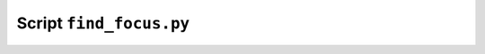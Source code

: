 Script ``find_focus.py``
========================

.. argparse::
   :filename: scripts/find_focus.py
   :func: get_argument_parser
   :prog: find_focus.py
   :nodefault:
